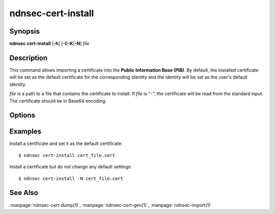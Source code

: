 ndnsec-cert-install
===================

Synopsis
--------

**ndnsec cert-install** [**-h**] [**-I**\|\ **-K**\|\ **-N**] *file*

Description
-----------

This command allows importing a certificate into the **Public Information Base (PIB)**.
By default, the installed certificate will be set as the default certificate for the
corresponding identity and the identity will be set as the user's default identity.

*file* is a path to a file that contains the certificate to install.
If *file* is "-", the certificate will be read from the standard input.
The certificate should be in Base64 encoding.

Options
-------

.. option:: -I, --identity-default

   Set the certificate as the default certificate for the corresponding identity,
   but do not change the user's default identity.

.. option:: -K, --key-default

   Set the certificate as the default certificate for the corresponding key, but
   do not change the identity's default key or the user's default identity.

.. option:: -N, --no-default

   Install the certificate but do not change any default settings.

Examples
--------

Install a certificate and set it as the default certificate::

    $ ndnsec cert-install cert_file.cert

Install a certificate but do not change any default settings::

    $ ndnsec cert-install -N cert_file.cert

See Also
--------

:manpage:`ndnsec-cert-dump(1)`,
:manpage:`ndnsec-cert-gen(1)`,
:manpage:`ndnsec-import(1)`
